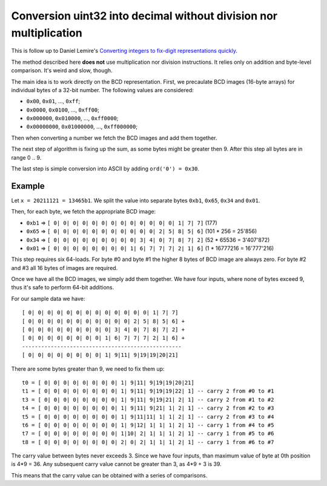 ================================================================================
    Conversion uint32 into decimal without division nor multiplication
================================================================================

This is follow up to Daniel Lemire's `Converting integers to fix-digit representations quickly`__.

__ https://lemire.me/blog/2021/11/18/converting-integers-to-fix-digit-representations-quickly/

The method described here **does not** use multiplication nor division
instructions.  It relies only on addition and byte-level comparison.
It's weird and slow, though.

The main idea is to work directly on the BCD representation. First,
we precaulate BCD images (16-byte arrays) for individual bytes of
a 32-bit number. The following values are considered:

- ``0x00``, ``0x01``, ..., ``0xff``;
- ``0x0000``, ``0x0100``, ..., ``0xff00``;
- ``0x000000``, ``0x010000``, ..., ``0xff0000``;
- ``0x00000000``, ``0x01000000``, ..., ``0xff000000``;

Then when converting a number we fetch the BCD images and add them
together.

The next step of algorithm is fixing up the sum, as some bytes
might be greater then 9. After this step all bytes are in range
0 .. 9.

The last step is simple conversion into ASCII by adding ``ord('0') = 0x30``.


Example
~~~~~~~~~~~~~~~~~~~~~~~~~~~~~~~~~~~~~~~~~~~~~~~~~~~~~~~~~~~~~~~~~~~~~~~~~~~~~~~~

Let ``x = 20211121 = 13465b1``. We split the value into separate
bytes ``0xb1``, ``0x65``, ``0x34`` and ``0x01``.

Then, for each byte, we fetch the appropriate BCD image:

- ``0xb1`` => ``[ 0| 0| 0| 0| 0| 0| 0| 0| 0| 0| 0| 0| 0| 1| 7| 7]`` (177)
- ``0x65`` => ``[ 0| 0| 0| 0| 0| 0| 0| 0| 0| 0| 0| 2| 5| 8| 5| 6]`` (101 * 256 = 25'856)
- ``0x34`` => ``[ 0| 0| 0| 0| 0| 0| 0| 0| 0| 3| 4| 0| 7| 8| 7| 2]`` (52 * 65536 = 3'407'872)
- ``0x01`` => ``[ 0| 0| 0| 0| 0| 0| 0| 0| 1| 6| 7| 7| 7| 2| 1| 6]`` (1 * 16777216 = 16'777'216)

This step requires six 64-loads. For byte #0 and byte #1 the higher 8 bytes of
BCD image are always zero. For byte #2 and #3 all 16 bytes of images are
required.

Once we have all the BCD images, we simply add them together. We have four
inputs, where none of bytes exceed 9, thus it's safe to perform 64-bit additions.

For our sample data we have::

    [ 0| 0| 0| 0| 0| 0| 0| 0| 0| 0| 0| 0| 0| 1| 7| 7]
    [ 0| 0| 0| 0| 0| 0| 0| 0| 0| 0| 0| 2| 5| 8| 5| 6] +
    [ 0| 0| 0| 0| 0| 0| 0| 0| 0| 3| 4| 0| 7| 8| 7| 2] +
    [ 0| 0| 0| 0| 0| 0| 0| 0| 1| 6| 7| 7| 7| 2| 1| 6] +
    --------------------------------------------------
    [ 0| 0| 0| 0| 0| 0| 0| 0| 1| 9|11| 9|19|19|20|21]

There are some bytes greater than 9, we need to fix them up::
    
    t0 = [ 0| 0| 0| 0| 0| 0| 0| 0| 1| 9|11| 9|19|19|20|21]
    t1 = [ 0| 0| 0| 0| 0| 0| 0| 0| 1| 9|11| 9|19|19|22| 1] -- carry 2 from #0 to #1
    t3 = [ 0| 0| 0| 0| 0| 0| 0| 0| 1| 9|11| 9|19|21| 2| 1] -- carry 2 from #1 to #2
    t4 = [ 0| 0| 0| 0| 0| 0| 0| 0| 1| 9|11| 9|21| 1| 2| 1] -- carry 2 from #2 to #3
    t5 = [ 0| 0| 0| 0| 0| 0| 0| 0| 1| 9|11|11| 1| 1| 2| 1] -- carry 2 from #3 to #4
    t6 = [ 0| 0| 0| 0| 0| 0| 0| 0| 1| 9|12| 1| 1| 1| 2| 1] -- carry 1 from #4 to #5
    t7 = [ 0| 0| 0| 0| 0| 0| 0| 0| 1|10| 2| 1| 1| 1| 2| 1] -- carry 1 from #5 to #6
    t8 = [ 0| 0| 0| 0| 0| 0| 0| 0| 2| 0| 2| 1| 1| 1| 2| 1] -- carry 1 from #6 to #7

The carry value between bytes never exceeds 3. Since we have four inputs, than
maximum value of byte at 0th position is 4*9 = 36. Any subsequent carry value
cannot be greater than 3, as 4*9 + 3 is 39.

This means that the carry value can be obtained with a series of comparisons.
